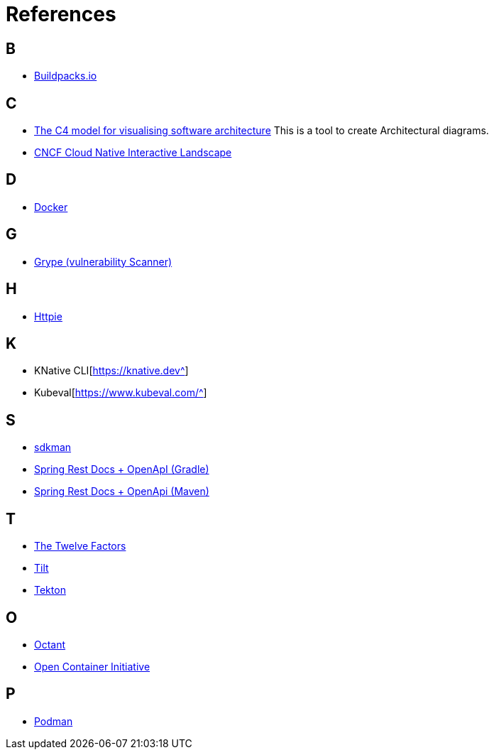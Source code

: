 = References

== B
* https://buildpacks.io/[Buildpacks.io^]

== C
* https://c4model.com/[The C4 model for visualising software architecture^] This is a tool to create Architectural diagrams.
* https://landscape.cncf.io/[CNCF Cloud Native Interactive Landscape^]

== D
* https://www.docker.com/[Docker^]

== G
* https://github.com/anchore/grype[Grype (vulnerability Scanner)^]

== H
* https://httpie.io/[Httpie^]

== K
* KNative CLI[https://knative.dev^]
* Kubeval[https://www.kubeval.com/^]

== S
* https://sdkman.io[sdkman^]
* https://github.com/ePages-de/restdocs-api-spec[Spring Rest Docs + OpenApI (Gradle)]
* https://github.com/BerkleyTechnologyServices/restdocs-spec[Spring Rest Docs + OpenApi (Maven)]

== T
* https://12factor.net/[The Twelve Factors^]
* https://tilt.dev/[Tilt^]
* https://tekton.dev[Tekton^]

== O
* https://octant.dev[Octant^]
* https://opencontainers.org/[Open Container Initiative^]

== P
* https://podman.io[Podman^]

